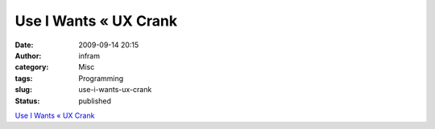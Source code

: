 Use I Wants « UX Crank
######################
:date: 2009-09-14 20:15
:author: infram
:category: Misc
:tags: Programming
:slug: use-i-wants-ux-crank
:status: published

`Use I Wants « UX Crank <http://dswillis.com/uxcrank/?p=201>`__
